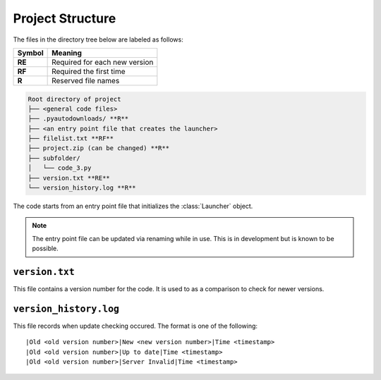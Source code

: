 Project Structure
=================

The files in the directory tree below are labeled as follows:

+------+-----------------------------+
|Symbol|Meaning                      |
+======+=============================+
|**RE**|Required for each new version|
+------+-----------------------------+
|**RF**|Required the first time      |
+------+-----------------------------+
|**R** |Reserved file names          |
+------+-----------------------------+

.. code-block:: text

  Root directory of project
  ├── <general code files>
  ├── .pyautodownloads/ **R**
  ├── <an entry point file that creates the launcher>
  ├── filelist.txt **RF**
  ├── project.zip (can be changed) **R**
  ├── subfolder/
  │   └── code_3.py
  ├── version.txt **RE**
  └── version_history.log **R**

The code starts from an entry point file that initializes the
:class:`Launcher` object.

.. note ::
   The entry point file can be updated via renaming
   while in use. This is in development but is known to be possible.

``version.txt``
***************
This file contains a version number for the code.
It is used to as a comparison to check for newer versions.

``version_history.log``
***********************
This file records when update checking occured.
The format is one of the following::

  |Old <old version number>|New <new version number>|Time <timestamp>
  |Old <old version number>|Up to date|Time <timestamp>
  |Old <old version number>|Server Invalid|Time <timestamp>
